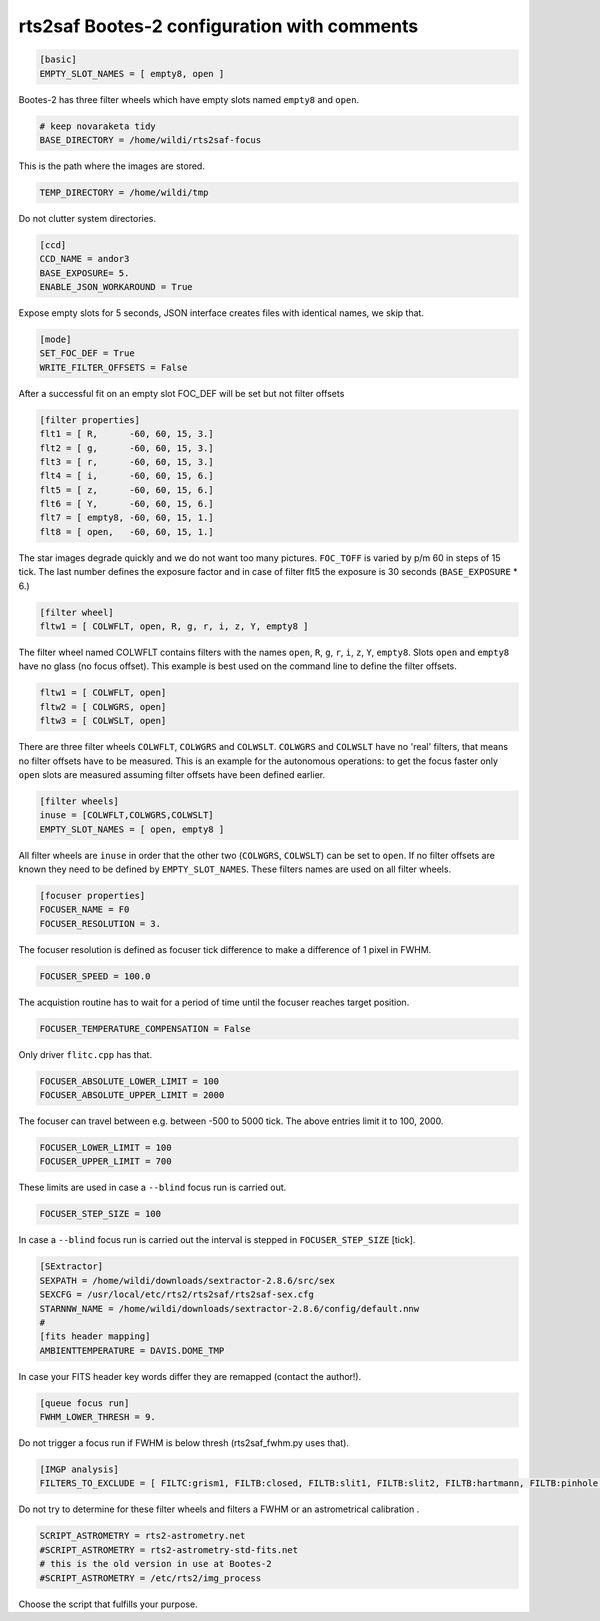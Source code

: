 
rts2saf Bootes-2 configuration with comments
============================================


.. code-block:: bash

 [basic]
 EMPTY_SLOT_NAMES = [ empty8, open ]

Bootes-2 has three filter wheels which have empty slots named ``empty8`` and ``open``.

.. code-block:: bash

 # keep novaraketa tidy
 BASE_DIRECTORY = /home/wildi/rts2saf-focus

This is the path where the images are stored.

.. code-block:: bash

 TEMP_DIRECTORY = /home/wildi/tmp

Do not clutter system directories.

.. code-block:: bash

 [ccd]
 CCD_NAME = andor3
 BASE_EXPOSURE= 5.
 ENABLE_JSON_WORKAROUND = True

Expose empty slots for 5 seconds, JSON interface creates files with identical names, we skip that.

.. code-block:: bash

 [mode] 
 SET_FOC_DEF = True
 WRITE_FILTER_OFFSETS = False

After a successful fit on an empty slot FOC_DEF will be set but not filter offsets

.. code-block:: bash

 [filter properties]
 flt1 = [ R,      -60, 60, 15, 3.]
 flt2 = [ g,      -60, 60, 15, 3.]
 flt3 = [ r,      -60, 60, 15, 3.]
 flt4 = [ i,      -60, 60, 15, 6.]
 flt5 = [ z,      -60, 60, 15, 6.]
 flt6 = [ Y,      -60, 60, 15, 6.]
 flt7 = [ empty8, -60, 60, 15, 1.]
 flt8 = [ open,   -60, 60, 15, 1.]

The star images degrade quickly and we do not want too many pictures. ``FOC_TOFF`` is varied by p/m 60
in steps of 15 tick. The last number defines the exposure factor and in case of filter flt5 the
exposure is 30 seconds (``BASE_EXPOSURE`` * 6.)

.. code-block:: bash


 [filter wheel]
 fltw1 = [ COLWFLT, open, R, g, r, i, z, Y, empty8 ]
 

The filter wheel named COLWFLT contains filters with the names ``open``, ``R``, ``g``, ``r``, ``i``, ``z``, ``Y``, ``empty8``. Slots ``open`` and ``empty8`` have no glass (no focus offset). This example is best used on the command line to define the filter offsets.

.. code-block:: bash

 fltw1 = [ COLWFLT, open]
 fltw2 = [ COLWGRS, open]
 fltw3 = [ COLWSLT, open]

There are three filter wheels ``COLWFLT``, ``COLWGRS`` and ``COLWSLT``. ``COLWGRS`` and ``COLWSLT`` have no 'real' filters, that means no filter offsets have to be measured. This is an example for the autonomous operations: to get the focus faster only ``open`` slots are measured assuming filter offsets have been defined earlier. 

.. code-block:: bash

 [filter wheels]
 inuse = [COLWFLT,COLWGRS,COLWSLT]
 EMPTY_SLOT_NAMES = [ open, empty8 ]

All filter wheels are ``inuse`` in order that the other two (``COLWGRS``, ``COLWSLT``) can be set to ``open``. If no filter offsets are known they need to be defined by ``EMPTY_SLOT_NAMES``. These filters  names are used on all filter wheels.

.. code-block:: bash

 [focuser properties]
 FOCUSER_NAME = F0
 FOCUSER_RESOLUTION = 3.

The focuser resolution is defined as focuser tick difference to make a difference of 1 pixel in FWHM.

.. code-block:: bash

 FOCUSER_SPEED = 100.0

The acquistion routine has to wait for a period of time until the focuser reaches target position.  

.. code-block:: bash

 FOCUSER_TEMPERATURE_COMPENSATION = False

Only driver ``flitc.cpp`` has that.

.. code-block:: bash

 FOCUSER_ABSOLUTE_LOWER_LIMIT = 100
 FOCUSER_ABSOLUTE_UPPER_LIMIT = 2000

The focuser can travel between e.g. between -500 to 5000 tick. The above entries limit it to 100, 2000.

.. code-block:: bash

 FOCUSER_LOWER_LIMIT = 100
 FOCUSER_UPPER_LIMIT = 700

These limits are used in case a ``--blind`` focus run is carried out.

.. code-block:: bash

 FOCUSER_STEP_SIZE = 100

In case a ``--blind`` focus run is carried out the interval is stepped in ``FOCUSER_STEP_SIZE`` [tick].  

.. code-block:: bash

 [SExtractor]
 SEXPATH = /home/wildi/downloads/sextractor-2.8.6/src/sex
 SEXCFG = /usr/local/etc/rts2/rts2saf/rts2saf-sex.cfg
 STARNNW_NAME = /home/wildi/downloads/sextractor-2.8.6/config/default.nnw
 #
 [fits header mapping]
 AMBIENTTEMPERATURE = DAVIS.DOME_TMP

In case your FITS header key words differ they are remapped (contact the author!).

.. code-block:: bash

 [queue focus run]
 FWHM_LOWER_THRESH = 9.

Do not trigger a focus run if FWHM is below thresh (rts2saf_fwhm.py uses that).

.. code-block:: bash

 [IMGP analysis]
 FILTERS_TO_EXCLUDE = [ FILTC:grism1, FILTB:closed, FILTB:slit1, FILTB:slit2, FILTB:hartmann, FILTB:pinhole ]

Do not try to determine for these filter wheels and filters a FWHM or an astrometrical calibration .

.. code-block:: bash

 SCRIPT_ASTROMETRY = rts2-astrometry.net
 #SCRIPT_ASTROMETRY = rts2-astrometry-std-fits.net                                                                                                                                                      
 # this is the old version in use at Bootes-2
 #SCRIPT_ASTROMETRY = /etc/rts2/img_process

Choose the script that fulfills your purpose.
